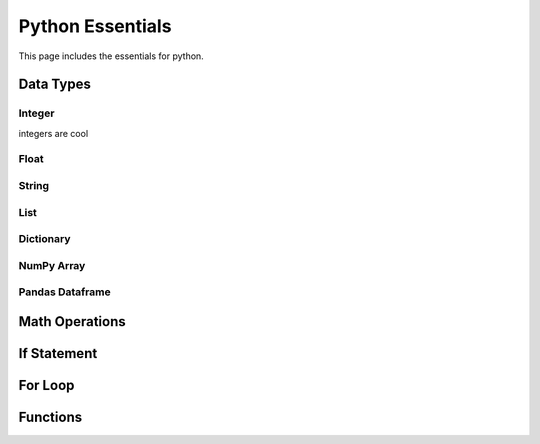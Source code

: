 .. _python_essentials:

Python Essentials
=================

This page includes the essentials for python.


Data Types
----------


Integer
~~~~~~~

integers are cool


Float
~~~~~~~


String
~~~~~~~


List
~~~~~~~

Dictionary
~~~~~~~~~~

NumPy Array
~~~~~~~~~~~


Pandas Dataframe
~~~~~~~~~~~~~~~~


Math Operations
---------------


If Statement
------------




For Loop
--------





Functions
---------



.. nbplot::

    >>> import math
    >>>
    >>> def pipe_flow(D, d, S, n):
    ...     """Calculates velocity and flow for a given depth."""
    ...     c = 1.49 # Manning conversion constant
    ...     S = slope
    ...
    ...     D = diameter_inches/12 # Diameter in ft
    ...     r = D/2 # radius
    ...
    ...     d = depth_inches/12 # Depth in ft
    ...
    ...     theta = 2 * math.acos((r-d)/r)
    ...     A = ((r**2) * (theta - math.sin(theta)))/2
    ...     Rh = (r/2) * (1 - math.sin(theta)/theta)
    ...
    ...     v = c/n * Rh**(2/3) * S**0.5
    ...
    ...     Q = v * A
    ...
    ...     return v, Q






.. code-links::